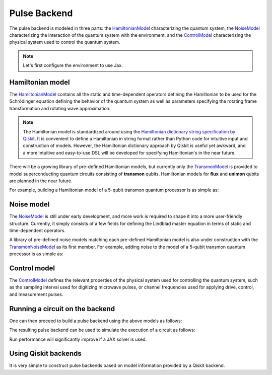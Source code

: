 .. _pulse-backend:

################################################################################
Pulse Backend
################################################################################

The pulse backend is modeled in three parts: the `HamiltonianModel <../autoapi/casq/models/hamiltonian_model/index.html>`_ characterizing the quantum system, the `NoiseModel <../autoapi/casq/models/noise_model/index.html>`_ characterizing the interaction of the quantum system with the environment, and the `ControlModel <../autoapi/casq/models/control_model/index.html>`_ characterizing the physical system used to control the quantum system.

.. note::
    Let's first configure the environment to use Jax.

    .. jupyter-execute::

        from casq.common import initialize_jax

        initialize_jax()

Hamiltonian model
================================================================================

The `HamiltonianModel <../autoapi/casq/models/hamiltonian_model/index.html>`_ contains all the static and time-dependent operators defining the Hamiltonian to be used for the Schrödinger equation defining the behavior of the quantum system as well as parameters specifying the rotating frame transformation and rotating wave approximation.

.. note::
    The Hamiltonian model is standardized around using the `Hamiltonian dictionary string specification by Qiskit <https://qiskit.org/ecosystem/dynamics/stubs/qiskit_dynamics.backend.parse_backend_hamiltonian_dict.html>`_. It is convenient to define a Hamiltonian in string format rather than Python code for intuitive input and construction of models. However, the Hamiltonian dictionary approach by Qiskit is useful yet awkward, and a more intuitive and easy-to-use DSL will be developed for specifying Hamiltonian's in the near future.

There will be a growing library of pre-defined Hamiltonian models, but currently only the `TransmonModel <../autoapi/casq/models/transmon_model/index.html>`_ is provided to model superconducting quantum circuits consisting of **transmon** qubits. Hamiltonian models for **flux** and **unimon** qubits are planned in the near future.

For example, building a Hamiltonian model of a 5-qubit transmon quantum processor is as simple as:

.. jupyter-execute::

    import json
    from casq.models import TransmonModel

    qubit_map = {
        0: TransmonModel.TransmonProperties(
            frequency=31179079102.853794,
            anharmonicity=-2165345334.8252344,
            drive=926545606.6640488
        ),
        1: TransmonModel.TransmonProperties(
            frequency=30397743782.610542,
            anharmonicity=-2169482392.6367006,
            drive=892870223.8110852
        ),
        2: TransmonModel.TransmonProperties(
            frequency=31649945798.50227,
            anharmonicity=-2152313197.3287387,
            drive=927794953.0001632
        ),
        3: TransmonModel.TransmonProperties(
            frequency=31107813662.24873,
            anharmonicity=-2158766696.6684937,
            drive=921439621.8693779
        ),
        4: TransmonModel.TransmonProperties(
            frequency=31825180853.3539,
            anharmonicity=-2149525690.7311115,
            drive=1150709205.1097605
        ),
    }
    coupling_map = {
        (0, 1): 11845444.218797993,
        (1, 2): 11967839.68906386,
        (2, 3): 12402113.956012368,
        (3, 4): 12186910.37040823,
    }
    hamiltonian = TransmonModel(
        qubit_map=qubit_map,
        coupling_map=coupling_map,
        extracted_qubits=[0]
    )

Noise model
================================================================================

The `NoiseModel <../autoapi/casq/models/noise_model/index.html>`_ is still under early development, and more work is required to shape it into a more user-friendly structure. Currently, it simply consists of a few fields for defining the Lindblad master equation in terms of static and time-dependent operators.

A library of pre-defined noise models matching each pre-defined Hamiltonian model is also under construction with the `TransmonNoiseModel <../autoapi/casq/models/transmon_noise_model/index.html>`_ as its first member. For example, adding noise to the model of a 5-qubit transmon quantum processor is as simple as:

.. jupyter-execute::

    from casq.models import TransmonNoiseModel

    qubit_map = {
        0: TransmonNoiseModel.TransmonNoiseProperties(
            t1=0.00010918719287058488,
            t2=5.077229750099717e-06
        ),
        1: TransmonNoiseModel.TransmonNoiseProperties(
            t1=5.753535189181149e-05,
            t2=6.165015600725496e-05
        ),
        2: TransmonNoiseModel.TransmonNoiseProperties(
            t1=0.00018344197711073844,
            t2=2.512378482362435e-05
        ),
        3: TransmonNoiseModel.TransmonNoiseProperties(
            t1=0.00010961657783040683,
            t2=5.7120186456626996e-05
        ),
        4: TransmonNoiseModel.TransmonNoiseProperties(
            t1=0.00010247738825319845,
            t2=3.722985261736209e-05
        )
    }
    noise = TransmonNoiseModel(qubit_map=qubit_map)

Control model
================================================================================

The `ControlModel <../autoapi/casq/models/control_model/index.html>`_ defines the relevant properties of the physical system used for controlling the quantum system, such as the sampling interval used for digitizing microwave pulses, or channel frequencies used for applying drive, control, and measurement pulses.

.. jupyter-execute::

    from casq.models import ControlModel

    control = ControlModel(
        dt=2.2222222222222221e-10,
        channel_carrier_freqs={
            "d0": 4962770879.920025,
            "d1": 4838412258.764764,
            "d2": 5036989248.286842,
            "d3": 4951300212.210368,
            "d4": 5066350584.469812,
            "u0": 4838412258.764764,
            "u1": 4962770879.920025,
            "u2": 5036989248.286842,
            "u3": 4838412258.764764,
            "u4": 4951300212.210368
        }
    )

Running a circuit on the backend
================================================================================

One can then proceed to build a pulse backend using the above models as follows:

.. jupyter-execute::

    from casq.backends.helpers import build, BackendLibrary

    pulse_backend = build(
        backend_library=BackendLibrary.QISKIT,
        hamiltonian=hamiltonian,
        control=control
    )

The resulting pulse backend can be used to simulate the execution of a circuit as follows:

.. jupyter-execute::

    %%time

    from casq.backends import PulseBackend
    from casq.gates import DragPulseGate, PulseCircuit

    gate = DragPulseGate(duration=256, amplitude=1, sigma=128, beta=2)
    circuit = PulseCircuit.from_pulse(gate)
    solution = pulse_backend.run(
        circuit,
        method=PulseBackend.ODESolverMethod.SCIPY_DOP853
    )
    print(solution.counts[-1])

Run performance will significantly improve if a JAX solver is used.

.. jupyter-execute::

    %%time

    solution = pulse_backend.run(
        circuit,
        method=PulseBackend.ODESolverMethod.QISKIT_DYNAMICS_JAX_ODEINT
    )
    print(solution.counts[-1])

Using Qiskit backends
================================================================================

It is very simple to construct pulse backends based on model information provided by a Qiskit backend.

.. jupyter-execute::

    %%time

    from qiskit.providers.fake_provider import FakeManila
    from casq.backends import build_from_backend

    qiskit_pulse_backend = build_from_backend(
        backend=FakeManila(),
        extracted_qubits=[0]
    )
    solution = qiskit_pulse_backend.run(
        circuit,
        method=PulseBackend.ODESolverMethod.QISKIT_DYNAMICS_JAX_ODEINT
    )
    print(solution.counts[-1])
